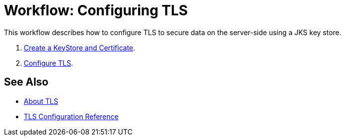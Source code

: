 = Workflow: Configuring TLS

// Not working on qax June 17, 2017
This workflow describes how to configure TLS to secure data on the server-side using a JKS key store.

. link:/connectors/common-create-keystore-task[Create a KeyStore and Certificate].
. link:/connectors/common-tls-conf-task[Configure TLS].

== See Also

* link:/connectors/common-about-tls[About TLS]
* link:/connectors/common-tls-conf-reference[TLS Configuration Reference]

